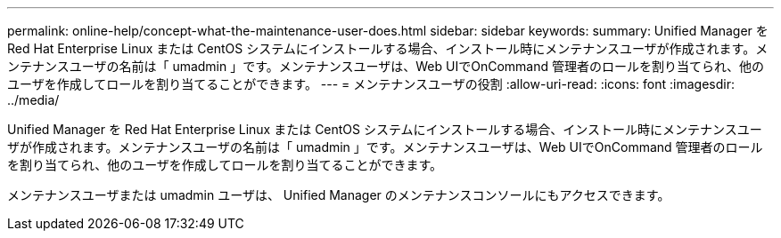 ---
permalink: online-help/concept-what-the-maintenance-user-does.html 
sidebar: sidebar 
keywords:  
summary: Unified Manager を Red Hat Enterprise Linux または CentOS システムにインストールする場合、インストール時にメンテナンスユーザが作成されます。メンテナンスユーザの名前は「 umadmin 」です。メンテナンスユーザは、Web UIでOnCommand 管理者のロールを割り当てられ、他のユーザを作成してロールを割り当てることができます。 
---
= メンテナンスユーザの役割
:allow-uri-read: 
:icons: font
:imagesdir: ../media/


[role="lead"]
Unified Manager を Red Hat Enterprise Linux または CentOS システムにインストールする場合、インストール時にメンテナンスユーザが作成されます。メンテナンスユーザの名前は「 umadmin 」です。メンテナンスユーザは、Web UIでOnCommand 管理者のロールを割り当てられ、他のユーザを作成してロールを割り当てることができます。

メンテナンスユーザまたは umadmin ユーザは、 Unified Manager のメンテナンスコンソールにもアクセスできます。
